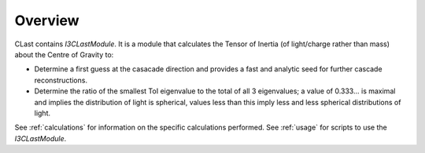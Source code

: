 .. _overview:

Overview
========

CLast contains `I3CLastModule`. It is a module that calculates the Tensor of Inertia (of light/charge rather than mass) about the Centre of Gravity to:

* Determine a first guess at the casacade direction and provides a fast and analytic seed for further cascade reconstructions.

* Determine the ratio of the smallest ToI eigenvalue to the total of all 3 eigenvalues; a value of 0.333... is maximal and implies the distribution of light is spherical, values less than this imply less and less spherical distributions of light.

See :ref:`calculations` for information on the specific calculations performed. See :ref:`usage` for scripts to use the `I3CLastModule`.

